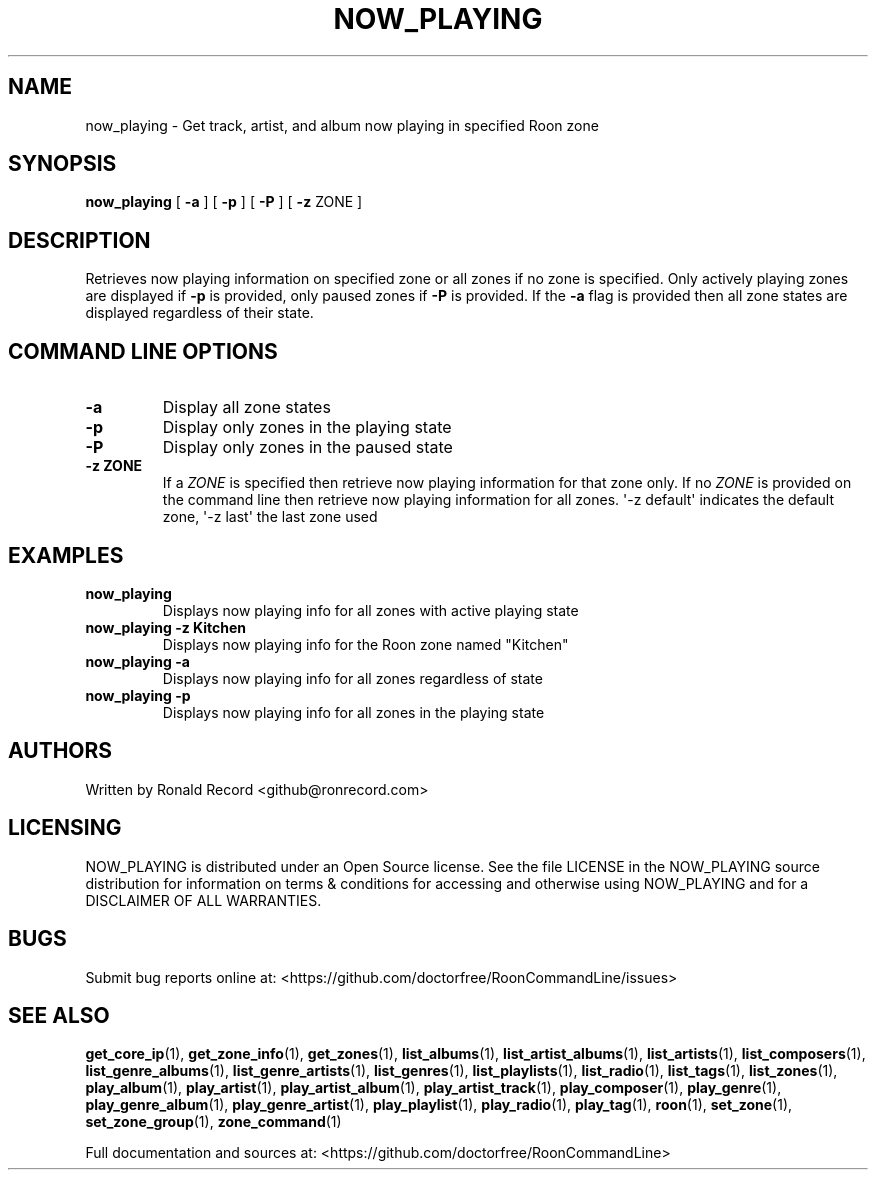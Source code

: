 .\" Automatically generated by Pandoc 2.19.2
.\"
.\" Define V font for inline verbatim, using C font in formats
.\" that render this, and otherwise B font.
.ie "\f[CB]x\f[]"x" \{\
. ftr V B
. ftr VI BI
. ftr VB B
. ftr VBI BI
.\}
.el \{\
. ftr V CR
. ftr VI CI
. ftr VB CB
. ftr VBI CBI
.\}
.TH "NOW_PLAYING" "1" "April 24, 2022" "now_playing 2.0.1" "User Manual"
.hy
.SH NAME
.PP
now_playing - Get track, artist, and album now playing in specified Roon
zone
.SH SYNOPSIS
.PP
\f[B]now_playing\f[R] [ \f[B]-a\f[R] ] [ \f[B]-p\f[R] ] [ \f[B]-P\f[R] ]
[ \f[B]-z\f[R] ZONE ]
.SH DESCRIPTION
.PP
Retrieves now playing information on specified zone or all zones if no
zone is specified.
Only actively playing zones are displayed if \f[B]-p\f[R] is provided,
only paused zones if \f[B]-P\f[R] is provided.
If the \f[B]-a\f[R] flag is provided then all zone states are displayed
regardless of their state.
.SH COMMAND LINE OPTIONS
.TP
\f[B]-a\f[R]
Display all zone states
.TP
\f[B]-p\f[R]
Display only zones in the playing state
.TP
\f[B]-P\f[R]
Display only zones in the paused state
.TP
\f[B]-z ZONE\f[R]
If a \f[I]ZONE\f[R] is specified then retrieve now playing information
for that zone only.
If no \f[I]ZONE\f[R] is provided on the command line then retrieve now
playing information for all zones.
\[aq]-z default\[aq] indicates the default zone, \[aq]-z last\[aq] the
last zone used
.SH EXAMPLES
.TP
\f[B]now_playing\f[R]
Displays now playing info for all zones with active playing state
.TP
\f[B]now_playing -z Kitchen\f[R]
Displays now playing info for the Roon zone named \[dq]Kitchen\[dq]
.TP
\f[B]now_playing -a\f[R]
Displays now playing info for all zones regardless of state
.TP
\f[B]now_playing -p\f[R]
Displays now playing info for all zones in the playing state
.SH AUTHORS
.PP
Written by Ronald Record <github@ronrecord.com>
.SH LICENSING
.PP
NOW_PLAYING is distributed under an Open Source license.
See the file LICENSE in the NOW_PLAYING source distribution for
information on terms & conditions for accessing and otherwise using
NOW_PLAYING and for a DISCLAIMER OF ALL WARRANTIES.
.SH BUGS
.PP
Submit bug reports online at:
<https://github.com/doctorfree/RoonCommandLine/issues>
.SH SEE ALSO
.PP
\f[B]get_core_ip\f[R](1), \f[B]get_zone_info\f[R](1),
\f[B]get_zones\f[R](1), \f[B]list_albums\f[R](1),
\f[B]list_artist_albums\f[R](1), \f[B]list_artists\f[R](1),
\f[B]list_composers\f[R](1), \f[B]list_genre_albums\f[R](1),
\f[B]list_genre_artists\f[R](1), \f[B]list_genres\f[R](1),
\f[B]list_playlists\f[R](1), \f[B]list_radio\f[R](1),
\f[B]list_tags\f[R](1), \f[B]list_zones\f[R](1),
\f[B]play_album\f[R](1), \f[B]play_artist\f[R](1),
\f[B]play_artist_album\f[R](1), \f[B]play_artist_track\f[R](1),
\f[B]play_composer\f[R](1), \f[B]play_genre\f[R](1),
\f[B]play_genre_album\f[R](1), \f[B]play_genre_artist\f[R](1),
\f[B]play_playlist\f[R](1), \f[B]play_radio\f[R](1),
\f[B]play_tag\f[R](1), \f[B]roon\f[R](1), \f[B]set_zone\f[R](1),
\f[B]set_zone_group\f[R](1), \f[B]zone_command\f[R](1)
.PP
Full documentation and sources at:
<https://github.com/doctorfree/RoonCommandLine>
